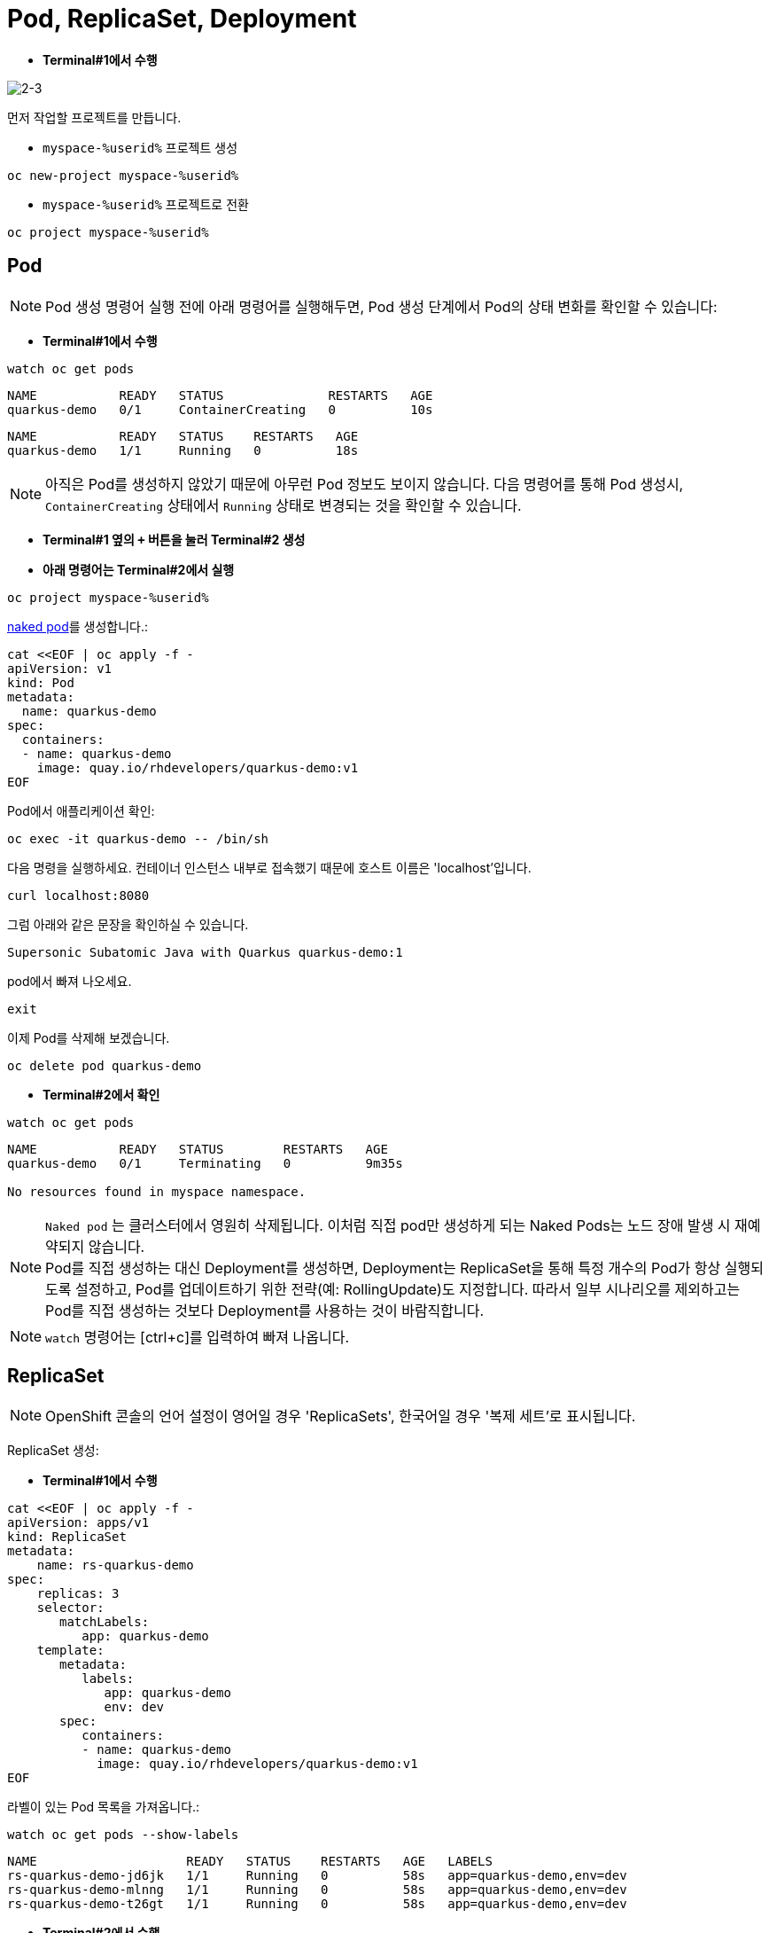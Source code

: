 = Pod, ReplicaSet, Deployment


* *Terminal#1에서 수행*

image::2-3.png[2-3]

먼저 작업할 프로젝트를 만듭니다. 

* `myspace-%userid%` 프로젝트 생성
[#create-namespace]
[.console-input]
[source,bash,subs="+macros,+attributes"]
----
oc new-project myspace-%userid%
----

* `myspace-%userid%` 프로젝트로 전환
[#create-namespace]
[.console-input]
[source,bash,subs="+macros,+attributes"]
----
oc project myspace-%userid% 
----


== Pod

NOTE: Pod 생성 명령어 실행 전에 아래 명령어를 실행해두면, Pod 생성 단계에서 Pod의 상태 변화를 확인할 수 있습니다:

* *Terminal#1에서 수행*
[#watch-pod]
[.console-input]
[source,bash,subs="+macros,+attributes"]
----
watch oc get pods
----

[.console-output]
[source,bash]
----
NAME           READY   STATUS              RESTARTS   AGE
quarkus-demo   0/1     ContainerCreating   0          10s
----


[.console-output]
[source,bash]
----
NAME           READY   STATUS    RESTARTS   AGE
quarkus-demo   1/1     Running   0          18s
----

NOTE: 아직은 Pod를 생성하지 않았기 때문에 아무런 Pod 정보도 보이지 않습니다. 다음 명령어를 통해 Pod 생성시, `ContainerCreating` 상태에서 `Running` 상태로 변경되는 것을 확인할 수 있습니다.


* *Terminal#1 옆의 `+` 버튼을 눌러 Terminal#2 생성*
* *아래 명령어는 Terminal#2에서 실행*

[#create-namespace]
[.console-input]
[source,bash,subs="+macros,+attributes"]
----
oc project myspace-%userid% 
----

https://kubernetes.io/docs/concepts/configuration/overview/#naked-pods-vs-replicasets-deployments-and-jobs[naked pod]를 생성합니다.:

[#create-pod]
[.console-input]
[source,bash,subs="+macros,+attributes"]
----
cat <<EOF | oc apply -f -
apiVersion: v1
kind: Pod
metadata:
  name: quarkus-demo
spec:
  containers:
  - name: quarkus-demo
    image: quay.io/rhdevelopers/quarkus-demo:v1
EOF
----


Pod에서 애플리케이션 확인:

[#verify-pod]
[.console-input]
[source,bash,subs="+macros,+attributes"]
----
oc exec -it quarkus-demo -- /bin/sh
----

다음 명령을 실행하세요.
컨테이너 인스턴스 내부로 접속했기 때문에 호스트 이름은 'localhost'입니다.

[#curl-inside-pod]
[.console-input]
[source,bash]
----
curl localhost:8080
----

그럼 아래와 같은 문장을 확인하실 수 있습니다.

[.console-output]
[source,bash]
----
Supersonic Subatomic Java with Quarkus quarkus-demo:1
----

pod에서 빠져 나오세요.

[#curl-inside-pod]
[.console-input]
[source,bash]
----
exit
----

이제 Pod를 삭제해 보겠습니다.

[#delete-naked-pod]
[.console-input]
[source,bash,subs="+macros,+attributes"]
----
oc delete pod quarkus-demo
----

* *Terminal#2에서 확인*

[#watch-all-naked-pod]
[.console-input]
[source,bash]
----
watch oc get pods
----

[.console-output]
[source,bash]
----
NAME           READY   STATUS        RESTARTS   AGE
quarkus-demo   0/1     Terminating   0          9m35s

No resources found in myspace namespace.
----

NOTE: `Naked pod` 는 클러스터에서 영원히 삭제됩니다. 이처럼 직접 pod만 생성하게 되는 Naked Pods는 노드 장애 발생 시 재예약되지 않습니다. +
Pod를 직접 생성하는 대신 Deployment를 생성하면, Deployment는 ReplicaSet을 통해 특정 개수의 Pod가 항상 실행되도록 설정하고, Pod를 업데이트하기 위한 전략(예: RollingUpdate)도 지정합니다. 
따라서 일부 시나리오를 제외하고는 Pod를 직접 생성하는 것보다 Deployment를 사용하는 것이 바람직합니다. 

NOTE: `watch` 명령어는 [ctrl+c]를 입력하여 빠져 나옵니다.


== ReplicaSet
NOTE: OpenShift 콘솔의 언어 설정이 영어일 경우 'ReplicaSets', 한국어일 경우 '복제 세트'로 표시됩니다.

ReplicaSet 생성:

* *Terminal#1에서 수행*

[#create-replicaset]
[.console-input]
[source,bash,subs="+macros,+attributes"]
----
cat <<EOF | oc apply -f -
apiVersion: apps/v1
kind: ReplicaSet
metadata:
    name: rs-quarkus-demo
spec:
    replicas: 3
    selector:
       matchLabels:
          app: quarkus-demo
    template:
       metadata:
          labels:
             app: quarkus-demo
             env: dev
       spec:
          containers:
          - name: quarkus-demo
            image: quay.io/rhdevelopers/quarkus-demo:v1
EOF
----

라벨이 있는 Pod 목록을 가져옵니다.:

[#replicaset-show-labels]
[.console-input]
[source,bash,subs="+macros,+attributes"]
----
watch oc get pods --show-labels
----

[.console-output]
[source,bash]
----
NAME                    READY   STATUS    RESTARTS   AGE   LABELS
rs-quarkus-demo-jd6jk   1/1     Running   0          58s   app=quarkus-demo,env=dev
rs-quarkus-demo-mlnng   1/1     Running   0          58s   app=quarkus-demo,env=dev
rs-quarkus-demo-t26gt   1/1     Running   0          58s   app=quarkus-demo,env=dev
----


* *Terminal#2에서 수행*

[#get-rs]
[.console-input]
[source,bash,subs="+macros,+attributes"]
----
oc get rs
----

[.console-output]
[source,bash]
----
NAME              DESIRED   CURRENT   READY   AGE
rs-quarkus-demo   3         3         3       79s
----

Replicasets 정보를 확인하세요.:

[#describe-rs-quarkus-demo]
[.console-input]
[source,bash]
----
oc describe rs rs-quarkus-demo
----

[.console-output]
[source,bash]
----
Name:         rs-quarkus-demo
Namespace:    myspace
Selector:     app=quarkus-demo
Labels:       <none>
Annotations:  kubectl.kubernetes.io/last-applied-configuration:
                {"apiVersion":"apps/v1","kind":"ReplicaSet","metadata":{"annotations":{},"name":"rs-quarkus-demo","namespace":"myspace"},"spec":{"replicas...
Replicas:     3 current / 3 desired
Pods Status:  3 Running / 0 Waiting / 0 Succeeded / 0 Failed
Pod Template:
  Labels:  app=quarkus-demo
           env=dev
  Containers:
   quarkus-demo:
    Image:        quay.io/rhdevelopers/quarkus-demo:v1
    Port:         <none>
    Host Port:    <none>
    Environment:  <none>
    Mounts:       <none>
  Volumes:        <none>
Events:
  Type    Reason            Age   From                   Message
  ----    ------            ----  ----                   -------
  Normal  SuccessfulCreate  89s   replicaset-controller  Created pod: rs-quarkus-demo-jd6jk
  Normal  SuccessfulCreate  89s   replicaset-controller  Created pod: rs-quarkus-demo-t26gt
  Normal  SuccessfulCreate  89s   replicaset-controller  Created pod: rs-quarkus-demo-mlnng
----

NOTE: Pod는 ReplicaSet에 의해 "소유"됩니다.


이제 Pod를 확인하면서 Pod를 삭제하세요.:


[#replicaset-show-labels]
[.console-input]
[source,bash,subs="+macros,+attributes"]
----
oc get pods 
----

[.console-output]
[source,bash]
----
NAME                    READY   STATUS    RESTARTS   AGE  
rs-quarkus-demo-jd6jk   1/1     Running   0          58s   
rs-quarkus-demo-mlnng   1/1     Running   0          58s   
rs-quarkus-demo-t26gt   1/1     Running   0          58s   
----


[#delete-pod-rs]
[.console-input]
[source,bash]
----
oc delete pod <POD이름>
----

IMPORTANT: 위 명령어는 그대로 복사하여 사용하지 마시고, 명령어의 `<POD이름>` 부분을 실제 조회된 pod의 이름으로 변경해야 합니다.+
ReplicaSet은 Pod를 일정 수로 유지하려고 하기 때문에, 관리하고 있는 Pod가 삭제되면 이를 대체할 새로운 Pod를 생성합니다다.

[.console-output]
[source,bash]
----
NAME                    READY   STATUS              RESTARTS   AGE    LABELS
rs-quarkus-demo-2txwk   0/1     ContainerCreating   0          2s     app=quarkus-demo,env=dev
rs-quarkus-demo-jd6jk   1/1     Running             0          109s   app=quarkus-demo,env=dev
rs-quarkus-demo-t26gt   1/1     Running             0          109s   app=quarkus-demo,env=dev
----

연결된 모든 Pod를 제거하려면 ReplicaSet를 삭제하세요.:

[#delete-rs]
[.console-input]
[source,bash,subs="+macros,+attributes"]
----
oc delete rs rs-quarkus-demo
----



== Deployment
NOTE: OpenShift 콘솔의 언어 설정이 영어일 경우 'Deployment', 한국어일 경우 '배포'로 표시됩니다.

이번에는 Deployment를 배포해보겠습니다.

Deployment는 Kubernetes에서 애플리케이션 배포를 정의하는 객체입니다.

Deployment는 Replicaset를 통해 Pod를 배포하며, 배포할 Pod의 spec이 변화하면 새로운 Replicaset을 생성하여 새로운 Pod를 배포하는 식으로 이력을 관리합니다.

이를 통해 자동 복구, 롤링 업데이트, 버전 관리가 가능해집니다.

💡 Deployment의 동작 방식
(1) Deployment 리소스를 생성하면 ReplicaSet(복제 세트) 객체가 자동으로 생성됨
(2) ReplicaSet은 지정된 개수만큼의 Pods(파드)를 실행 및 관리
(3) 모든 리소스는 Labels(레이블)과 Selectors(셀렉터)를 통해 연결됨
(4) 트래픽을 특정 파드로 라우팅할 때도 Labels을 활용할 수 있음

* *Terminal#2에서 수행*

[#create-deployment]
[.console-input]
[source,bash,subs="+macros,+attributes"]
----
cat <<EOF | oc apply -f -
apiVersion: apps/v1
kind: Deployment
metadata:
  name: quarkus-demo-deployment
spec:
  replicas: 3
  selector:
    matchLabels:
      app: quarkus-demo
  template:
    metadata:
      labels:
        app: quarkus-demo
        env: dev
    spec:
      containers:
      - name: quarkus-demo
        image: quay.io/rhdevelopers/quarkus-demo:v1
        imagePullPolicy: Always
        ports:
        - containerPort: 8080
EOF
----

라벨을 포함한 pod 리스트를 조회합니다.

[#pod-show-labels-dep]
[.console-input]
[source,bash]
----
oc get pods --show-labels
----

[.console-output]
[source,bash]
----
NAME                                       READY   STATUS    RESTARTS   AGE   LABELS
quarkus-demo-deployment-5979886fb7-c888m   1/1     Running   0          17s   app=quarkus-demo,env=dev,pod-template-hash=5979886fb7
quarkus-demo-deployment-5979886fb7-gdtnz   1/1     Running   0          17s   app=quarkus-demo,env=dev,pod-template-hash=5979886fb7
quarkus-demo-deployment-5979886fb7-grf59   1/1     Running   0          17s   app=quarkus-demo,env=dev,pod-template-hash=5979886f
----

NOTE: Deployment에 Replicas :3 값이 포함되어 있기 때문에 3개의 Pod가 실행됨을 확인할 수 있습니다. 



다음 섹션에서는 `Service` 의 개념을 배우게 됩니다.
이는 Kubernetes 생태계에서 중요한 요소입니다.
